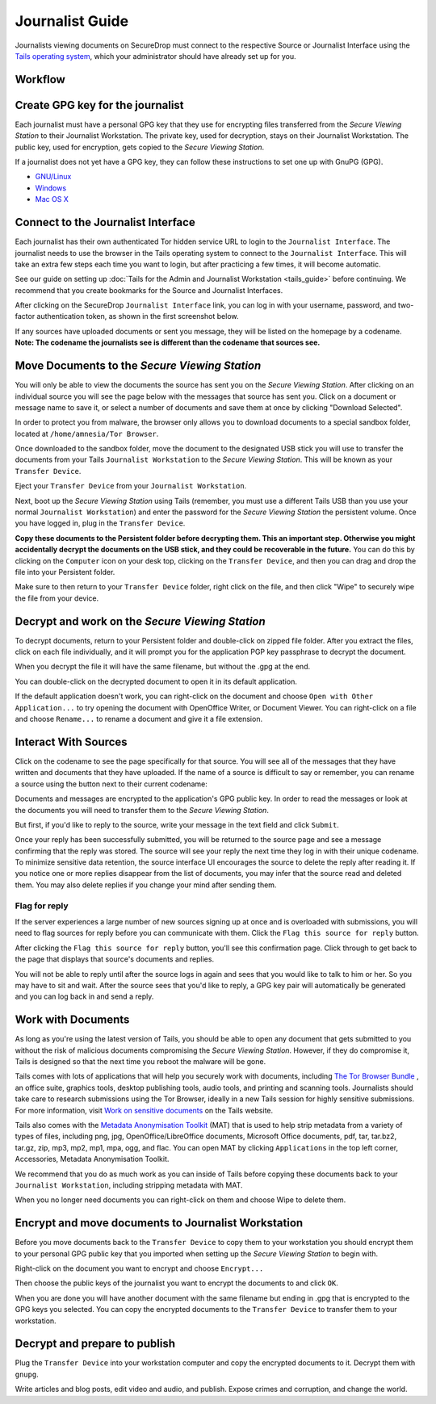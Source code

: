 Journalist Guide
================

Journalists viewing documents on SecureDrop must connect to the
respective Source or Journalist Interface using the `Tails operating
system <https://tails.boum.org/>`__, which your administrator should
have already set up for you.

Workflow
--------

.. todo:: This whole document needs to be reworked, it's all over the
          place and does not flow from top to bottom.

Create GPG key for the journalist
---------------------------------

Each journalist must have a personal GPG key that they use for
encrypting files transferred from the *Secure Viewing Station* to their
Journalist Workstation. The private key, used for decryption, stays on
their Journalist Workstation. The public key, used for encryption, gets
copied to the *Secure Viewing Station*.

.. todo:: This document recommends transferring documents from the *SVS*
          to the Journalist Workstation, without any discussion of the
          potential risks or mitigations that should be taken when
          doing so. A section needs to be added on why doing this
          could be risky, and what can be done to make this situation
          better.

If a journalist does not yet have a GPG key, they can follow these
instructions to set one up with GnuPG (GPG).

-  `GNU/Linux <https://www.gnupg.org/gph/en/manual.html#AEN26>`__
-  `Windows <http://gpg4win.org/>`__
-  `Mac OS
   X <https://support.gpgtools.org/kb/how-to/first-steps-where-do-i-start-where-do-i-begin>`__

Connect to the Journalist Interface
-----------------------------------

Each journalist has their own authenticated Tor hidden service URL to
login to the ``Journalist Interface``. The journalist needs to use the
browser in the Tails operating system to connect to the
``Journalist Interface``. This will take an extra few steps each time you
want to login, but after practicing a few times, it will become
automatic.

See our guide on setting up :doc:`Tails for the Admin and Journalist
Workstation <tails_guide>` before continuing. We recommend that you
create bookmarks for the Source and Journalist Interfaces.

After clicking on the SecureDrop ``Journalist Interface`` link, you can
log in with your username, password, and two-factor authentication
token, as shown in the first screenshot below.

|Journalist Interface Login|

If any sources have uploaded documents or sent you message, they will be
listed on the homepage by a codename. **Note: The codename the
journalists see is different than the codename that sources see.**

|Journalist Interface|

Move Documents to the *Secure Viewing Station*
--------------------------------------------

You will only be able to view the documents the source has sent you on
the *Secure Viewing Station*. After clicking on an individual source
you will see the page below with the messages that source has sent you.
Click on a document or message name to save it, or select a number of
documents and save them at once by clicking "Download Selected".

| |Load external content|
| |Download selected|

In order to protect you from malware, the browser only allows you to
download documents to a special sandbox folder, located at
``/home/amnesia/Tor Browser``.

|Download to sandbox folder|

Once downloaded to the sandbox folder, move the document to the
designated USB stick you will use to transfer the documents from your
Tails ``Journalist Workstation`` to the *Secure Viewing Station*. This
will be known as your ``Transfer Device``.

| |Move to transfer device 1|
| |Move to transfer device 2|

Eject your ``Transfer Device`` from your ``Journalist Workstation``.

Next, boot up the *Secure Viewing Station* using Tails (remember, you
must use a different Tails USB than you use your normal
``Journalist Workstation``) and enter the password for the
*Secure Viewing Station* the persistent volume. Once you have logged
in, plug in the ``Transfer Device``.

**Copy these documents to the Persistent folder before decrypting them.
This an important step. Otherwise you might accidentally decrypt the
documents on the USB stick, and they could be recoverable in the
future.** You can do this by clicking on the ``Computer`` icon on your
desk top, clicking on the ``Transfer Device``, and then you can drag and
drop the file into your Persistent folder.

|Copy files to Persistent|

Make sure to then return to your ``Transfer Device`` folder, right click
on the file, and then click "Wipe" to securely wipe the file from your
device.

Decrypt and work on the *Secure Viewing Station*
----------------------------------------------

To decrypt documents, return to your Persistent folder and double-click
on zipped file folder. After you extract the files, click on each file
individually, and it will prompt you for the application PGP key
passphrase to decrypt the document.

|Decrypting|

When you decrypt the file it will have the same filename, but without
the .gpg at the end.

|Decrypted documents|

You can double-click on the decrypted document to open it in its default
application.

|Opened document|

If the default application doesn't work, you can right-click on the
document and choose ``Open with Other Application...`` to try opening
the document with OpenOffice Writer, or Document Viewer. You can
right-click on a file and choose ``Rename...`` to rename a document and
give it a file extension.

Interact With Sources
---------------------

Click on the codename to see the page specifically for that source. 
You will see all of the messages that they have written and documents 
that they have uploaded. If the name of a source is difficult to say 
or remember, you can rename a source using the button next to their 
current codename: 

|Cycle source codename|

Documents and messages are encrypted to the application's GPG public 
key. In order to read the messages or look at the documents you 
will need to transfer them to the *Secure Viewing Station*.

But first, if you'd like to reply to the source, write your message 
in the text field and click ``Submit``.

|Sent reply|

Once your reply has been successfully submitted, you will be returned to
the source page and see a message confirming that the reply was stored.
The source will see your reply the next time they log in with their
unique codename. To minimize sensitive data retention, the source
interface UI encourages the source to delete the reply after reading it.
If you notice one or more replies disappear from the list of documents,
you may infer that the source read and deleted them. You may also delete
replies if you change your mind after sending them.

Flag for reply
~~~~~~~~~~~~~~

If the server experiences a large number of new sources signing up at
once and is overloaded with submissions, you will need to flag sources
for reply before you can communicate with them. Click the
``Flag this source for reply`` button.

|Read documents|

After clicking the ``Flag this source for reply`` button, you'll see
this confirmation page. Click through to get back to the page that
displays that source's documents and replies.

|Flag source for reply|

You will not be able to reply until after the source logs in again and
sees that you would like to talk to him or her. So you may have to sit
and wait. After the source sees that you'd like to reply, a GPG key pair
will automatically be generated and you can log back in and send a
reply.

Work with Documents
-------------------

As long as you're using the latest version of Tails, you should be able
to open any document that gets submitted to you without the risk of
malicious documents compromising the *Secure Viewing Station*.
However, if they do compromise it, Tails is designed so that the next
time you reboot the malware will be gone.

Tails comes with lots of applications that will help you securely work
with documents, including `The Tor Browser Bundle <https://www.torproject.org/>`__
, an office suite, graphics tools, desktop publishing tools, audio 
tools, and printing and scanning tools. Journalists should take care 
to research submissions using the Tor Browser, ideally in a new 
Tails session for highly sensitive submissions. For more information, 
visit `Work on sensitive 
documents <https://tails.boum.org/doc/sensitive_documents/index.en.html>`__
on the Tails website.

Tails also comes with the `Metadata Anonymisation
Toolkit <https://mat.boum.org/>`__ (MAT) that is used to help strip
metadata from a variety of types of files, including png, jpg,
OpenOffice/LibreOffice documents, Microsoft Office documents, pdf, tar,
tar.bz2, tar.gz, zip, mp3, mp2, mp1, mpa, ogg, and flac. You can open
MAT by clicking ``Applications`` in the top left corner, Accessories,
Metadata Anonymisation Toolkit.

We recommend that you do as much work as you can inside of Tails before
copying these documents back to your ``Journalist Workstation``,
including stripping metadata with MAT.

When you no longer need documents you can right-click on them and choose
Wipe to delete them.

|Wiping documents|

Encrypt and move documents to Journalist Workstation
----------------------------------------------------

Before you move documents back to the ``Transfer Device`` to copy them
to your workstation you should encrypt them to your personal GPG public
key that you imported when setting up the *Secure Viewing Station* to
begin with.

Right-click on the document you want to encrypt and choose
``Encrypt...``

|Encrypting 1|

Then choose the public keys of the journalist you want to encrypt the
documents to and click ``OK``.

|Encrypting 2|

When you are done you will have another document with the same filename
but ending in .gpg that is encrypted to the GPG keys you selected. You
can copy the encrypted documents to the ``Transfer Device`` to transfer
them to your workstation.

|Encrypted document|

Decrypt and prepare to publish
------------------------------

Plug the ``Transfer Device`` into your workstation computer and copy the
encrypted documents to it. Decrypt them with ``gnupg``.

Write articles and blog posts, edit video and audio, and publish. Expose
crimes and corruption, and change the world.

.. |Journalist Interface Login| image:: images/manual/document6.png
.. |Journalist Interface| image:: images/manual/document1.png
.. |Load external content| image:: images/manual/document4.png
.. |Download selected| image:: images/manual/tbb_Document5.png
.. |Download to sandbox folder| image:: images/manual/tbb_Document6.png
.. |Move to transfer device 1| image:: images/manual/tbb_Document7.png
.. |Move to transfer device 2| image:: images/manual/tbb_Document8.png
.. |Copy files to Persistent| image:: images/manual/viewing1.png
.. |Decrypting| image:: images/manual/viewing2.png
.. |Decrypted documents| image:: images/manual/viewing3.png
.. |Opened document| image:: images/manual/viewing4.png
.. |Cycle source codename| image:: images/manual/change-codename.png
.. |Sent reply| image:: images/manual/document2.png
.. |Read documents| image:: images/manual/document4.png
.. |Flag source for reply| image:: images/manual/document3.png
.. |Wiping documents| image:: images/manual/viewing5.png
.. |Encrypting 1| image:: images/manual/viewing6.png
.. |Encrypting 2| image:: images/manual/viewing7.png
.. |Encrypted document| image:: images/manual/viewing8.png
